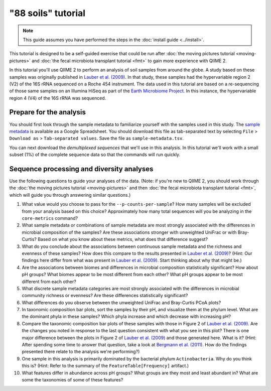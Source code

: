 "88 soils" tutorial
===================

.. note:: This guide assumes you have performed the steps in the :doc:`install guide <../install>`.

This tutorial is designed to be a self-guided exercise that could be run after :doc:`the moving pictures tutorial <moving-pictures>` and :doc:`the fecal microbiota transplant tutorial <fmt>` to gain more experience with QIIME 2.

In this tutorial you'll use QIIME 2 to perform an analysis of soil samples from around the globe. A study based on these samples was originally published in `Lauber et al. (2009)`_. In that study, these samples had the hypervariable region 2 (V2) of the 16S rRNA sequenced on a Roche 454 instrument. The data used in this tutorial are based on a re-sequencing of those same samples on an Illumina HiSeq as part of the `Earth Microbiome Project`_. In this instance, the hypervariable region 4 (V4) of the 16S rRNA was sequenced.

Prepare for the analysis
------------------------

You should first look through the sample metadata to familiarize yourself with the samples used in this study. The `sample metadata`_ is available as a Google Spreadsheet. You should download this file as tab-separated text by selecting ``File`` > ``Download as`` > ``Tab-separated values``. Save the file as ``sample-metadata.tsv``.

You can next download the *demultiplexed sequences* that we'll use in this analysis. In this tutorial we'll work with a small subset (1%) of the complete sequence data so that the commands will run quickly.

.. command-block::

   curl -sLO https://data.qiime2.org/2.0.6/tutorials/88soils/88soils-tutorial-demux-1p.qza

Sequence processing and diversity analyses
------------------------------------------

Use the following questions to guide your analyses of the data. (Note: if you're new to QIIME 2, you should work through the :doc:`the moving pictures tutorial <moving-pictures>` and then :doc:`the fecal microbiota transplant tutorial <fmt>`, which will guide you through answering similar questions.)

#. What value would you choose to pass for the ``--p-counts-per-sample``? How many samples will be excluded from your analysis based on this choice? Approximately how many total sequences will you be analyzing in the ``core-metrics`` command?

#. What sample metadata or combinations of sample metadata are most strongly associated with the differences in microbial composition of the samples? Are these associations stronger with unweighted UniFrac or with Bray-Curtis? Based on what you know about these metrics, what does that difference suggest?

#. What do you conclude about the associations between continuous sample metadata and the richness and evenness of these samples? How does this compare to the results presented in `Lauber et al. (2009)`_? (Hint: Our findings here differ from what was present in `Lauber et al. (2009)`_. Start thinking about why that might be.)

#. Are the associations between biomes and differences in microbial composition statistically significant? How about pH groups? What biomes appear to be most different from each other? What pH groups appear to be most different from each other?

#. What discrete sample metadata categories are most strongly associated with the differences in microbial community richness or evenness? Are these differences statistically significant?

#. What differences do you observe between the unweighted UniFrac and Bray-Curtis PCoA plots?

#. In taxonomic composition bar plots, sort the samples by their pH, and visualize them at the phylum level. What are the dominant phyla in these samples? Which phyla increase and which decrease with increasing pH?

#. Compare the taxonomic composition bar plots of these samples with those in Figure 2 of `Lauber et al. (2009)`_. Are the changes you noted in response to the last question consistent with what you see in this plot? There is one major difference between the plots in Figure 2 of `Lauber et al. (2009)`_ and those generated here. What is it? (Hint: After spending some time to answer that question, take a look at `Bergmann et al. (2011)`_. How do the findings presented there relate to the analysis we're performing?)

#. One sample in this analysis is primarily dominated by the bacterial phylum ``Actinobacteria``. Why do you think this is? (Hint: Refer to the summary of the ``FeatureTable[Frequency]`` artifact.)

#. What features differ in abundance across pH groups? What groups are they most and least abundant in? What are some the taxonomies of some of these features?

.. _sample metadata: https://docs.google.com/spreadsheets/d/1CTOCiyKWLlZiTFkmHjJcTkhHW0OkpEniNoSpscuZapk/edit?usp=sharing
.. _DADA2: https://www.ncbi.nlm.nih.gov/pubmed/27214047
.. _Lauber et al. (2009): https://www.ncbi.nlm.nih.gov/pubmed/19502440
.. _Earth Microbiome Project: http://earthmicrobiome.org
.. _Bergmann et al. (2011): https://www.ncbi.nlm.nih.gov/pubmed/22267877
